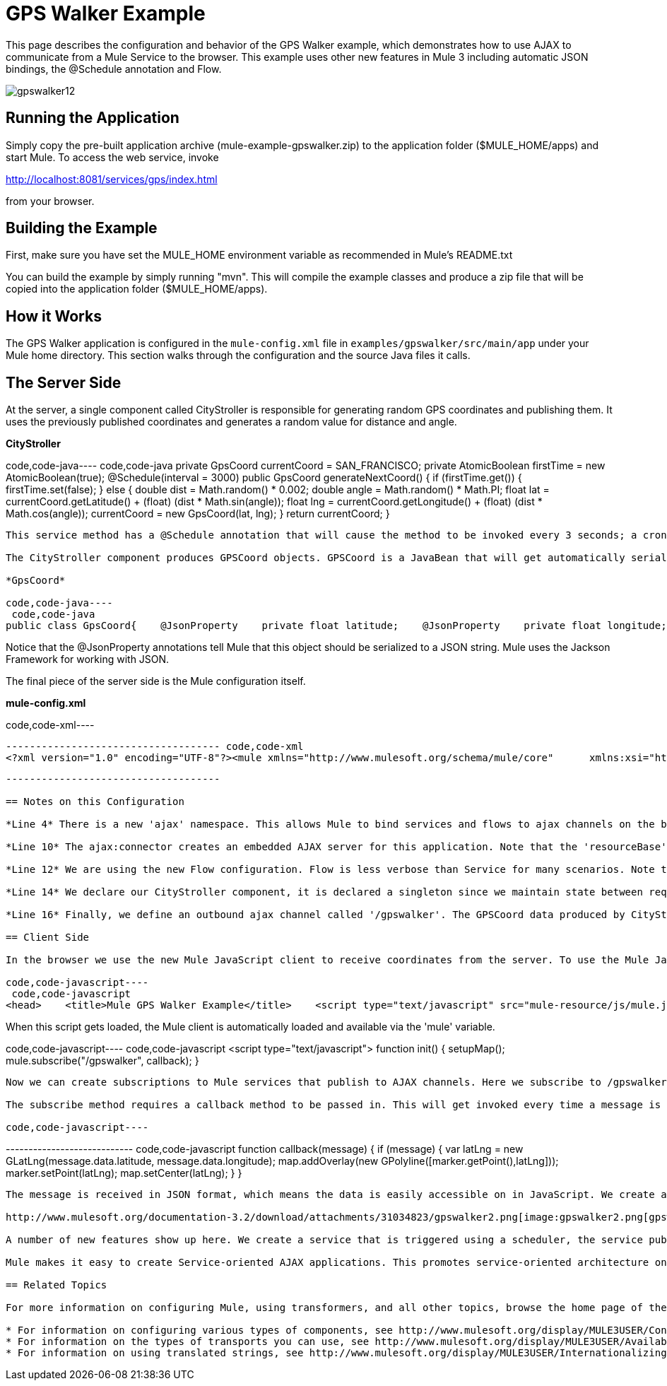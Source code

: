 = GPS Walker Example

This page describes the configuration and behavior of the GPS Walker example, which demonstrates how to use AJAX to communicate from a Mule Service to the browser. This example uses other new features in Mule 3 including automatic JSON bindings, the @Schedule annotation and Flow.

image:gpswalker12.png[gpswalker12]

== Running the Application

Simply copy the pre-built application archive (mule-example-gpswalker.zip) to the application folder ($MULE_HOME/apps) and start Mule. To access the web service, invoke

http://localhost:8081/services/gps/index.html

from your browser.

== Building the Example

First, make sure you have set the MULE_HOME environment variable as recommended in Mule's README.txt

You can build the example by simply running "mvn". This will compile the example classes and produce a zip file that will be copied into the application folder ($MULE_HOME/apps).

== How it Works

The GPS Walker application is configured in the `mule-config.xml` file in `examples/gpswalker/src/main/app` under your Mule home directory. This section walks through the configuration and the source Java files it calls.

== The Server Side

At the server, a single component called CityStroller is responsible for generating random GPS coordinates and publishing them. It uses the previously published coordinates and generates a random value for distance and angle.

*CityStroller*

code,code-java----
 code,code-java
    private GpsCoord currentCoord = SAN_FRANCISCO;    private AtomicBoolean firstTime = new AtomicBoolean(true);     @Schedule(interval = 3000)    public GpsCoord generateNextCoord()    {        if (firstTime.get()) {            firstTime.set(false);        }        else {            double dist = Math.random() * 0.002;            double angle = Math.random() * Math.PI;             float lat = currentCoord.getLatitude() + (float) (dist * Math.sin(angle));            float lng = currentCoord.getLongitude() + (float) (dist * Math.cos(angle));             currentCoord = new GpsCoord(lat, lng);        }        return currentCoord;    }
----

This service method has a @Schedule annotation that will cause the method to be invoked every 3 seconds; a cron expression could also be used.

The CityStroller component produces GPSCoord objects. GPSCoord is a JavaBean that will get automatically serialized to JSON so that it can be easily consumed by JavaScript in the browser.

*GpsCoord*

code,code-java----
 code,code-java
public class GpsCoord{    @JsonProperty    private float latitude;    @JsonProperty    private float longitude;     public GpsCoord(float lat, float lng)  {        latitude = lat;        longitude = lng;    }     public float getLatitude() {        return latitude;    }     public float getLongitude()  {        return longitude;    }     public void setLatitude(float latitude) {        this.latitude = latitude;    }     public void setLongitude(float longitude) {        this.longitude = longitude;    }}
----

Notice that the @JsonProperty annotations tell Mule that this object should be serialized to a JSON string. Mule uses the Jackson Framework for working with JSON.

The final piece of the server side is the Mule configuration itself.

*mule-config.xml*

code,code-xml----
----
------------------------------------ code,code-xml
<?xml version="1.0" encoding="UTF-8"?><mule xmlns="http://www.mulesoft.org/schema/mule/core"      xmlns:xsi="http://www.w3.org/2001/XMLSchema-instance"      xmlns:ajax="http://www.mulesoft.org/schema/mule/ajax"      xsi:schemaLocation="        http://www.mulesoft.org/schema/mule/ajax http://www.mulesoft.org/schema/mule/ajax/3.0/mule-ajax.xsd        http://www.mulesoft.org/schema/mule/core http://www.mulesoft.org/schema/mule/core/3.0/mule.xsd">     <ajax:connector name="ajaxServer" serverUrl="http://0.0.0.0:8081/services/gps"               resourceBase="${app.home}/docroot"/>     <flow name="StrollerService">        <component>            <singleton-object class="org.mule.example.gpswalker.CityStroller"/>        </component>        <ajax:outbound-endpoint channel="/gpswalker"/>    </flow></mule>
----
----
------------------------------------

== Notes on this Configuration

*Line 4* There is a new 'ajax' namespace. This allows Mule to bind services and flows to ajax channels on the browser.

*Line 10* The ajax:connector creates an embedded AJAX server for this application. Note that the 'resourceBase' attribute specifies a directory where HTML and other resources can be published. When the browser requests pages, they will be served from this location. Everything between the quotation marks is a new placeholder available in Mule that references the route directory of your application.

*Line 12* We are using the new Flow configuration. Flow is less verbose than Service for many scenarios. Note that there is no inbound endpoint for the flow since the @Scheduler annotation triggers it. You could still use a quartz endpoint here if you prefer.

*Line 14* We declare our CityStroller component, it is declared a singleton since we maintain state between requests (the current coordinates).

*Line 16* Finally, we define an outbound ajax channel called '/gpswalker'. The GPSCoord data produced by CityStroller will be sent over this channel to any listeners that have subscribed. Remember, Mule will automatically serialise the GPSCoord to JSON.

== Client Side

In the browser we use the new Mule JavaScript client to receive coordinates from the server. To use the Mule JavaScript client you need a single script import:

code,code-javascript----
 code,code-javascript
<head>    <title>Mule GPS Walker Example</title>    <script type="text/javascript" src="mule-resource/js/mule.js"></script></head>
----

When this script gets loaded, the Mule client is automatically loaded and available via the 'mule' variable.

code,code-javascript----
 code,code-javascript
<script type="text/javascript">    function init() {        setupMap();        mule.subscribe("/gpswalker", callback);    }
----

Now we can create subscriptions to Mule services that publish to AJAX channels. Here we subscribe to /gpswalker which is the same channel as our CityStroller service publishes to. That is all that is required to get your ESB and the browser talking to each other!

The subscribe method requires a callback method to be passed in. This will get invoked every time a message is received on the /gpswalker channel.

code,code-javascript----
----
---------------------------- code,code-javascript
function callback(message) {        if (message) {            var latLng = new GLatLng(message.data.latitude, message.data.longitude);            map.addOverlay(new GPolyline([marker.getPoint(),latLng]));            marker.setPoint(latLng);            map.setCenter(latLng);        }    }
----
----
----------------------------

The message is received in JSON format, which means the data is easily accessible on in JavaScript. We create a new GLatLng object from the latitude and longitude sent from the server and add an overlay to the google Map. I will not cover the Google Map code here, but you get the picture. You can see the full source for the index.html here.

http://www.mulesoft.org/documentation-3.2/download/attachments/31034823/gpswalker2.png[image:gpswalker2.png[gpswalker2]]

A number of new features show up here. We create a service that is triggered using a scheduler, the service publishes data to a client application and we use JSON data bindings to automatically manage data transfer between Java and JavaScript. AJAX is used to communicate between the server and client and the client plots data from the server onto a Google map. All with very little coding.

Mule makes it easy to create Service-oriented AJAX applications. This promotes service-oriented architecture on the server and inherently requires a clean separation of data and presentation.

== Related Topics

For more information on configuring Mule, using transformers, and all other topics, browse the home page of the http://www.mulesoft.org/display/MULE3USER/Home[Mule User's Guide] (login required). Additionally, the following topics in the User's Guide provide more information on concepts covered above:

* For information on configuring various types of components, see http://www.mulesoft.org/display/MULE3USER/Configuring+Components[Configuring Components].
* For information on the types of transports you can use, see http://www.mulesoft.org/display/MULE3USER/Available+Transports[Available Transports].
* For information on using translated strings, see http://www.mulesoft.org/display/MULE3USER/Internationalizing+Strings[Internationalizing Strings].


